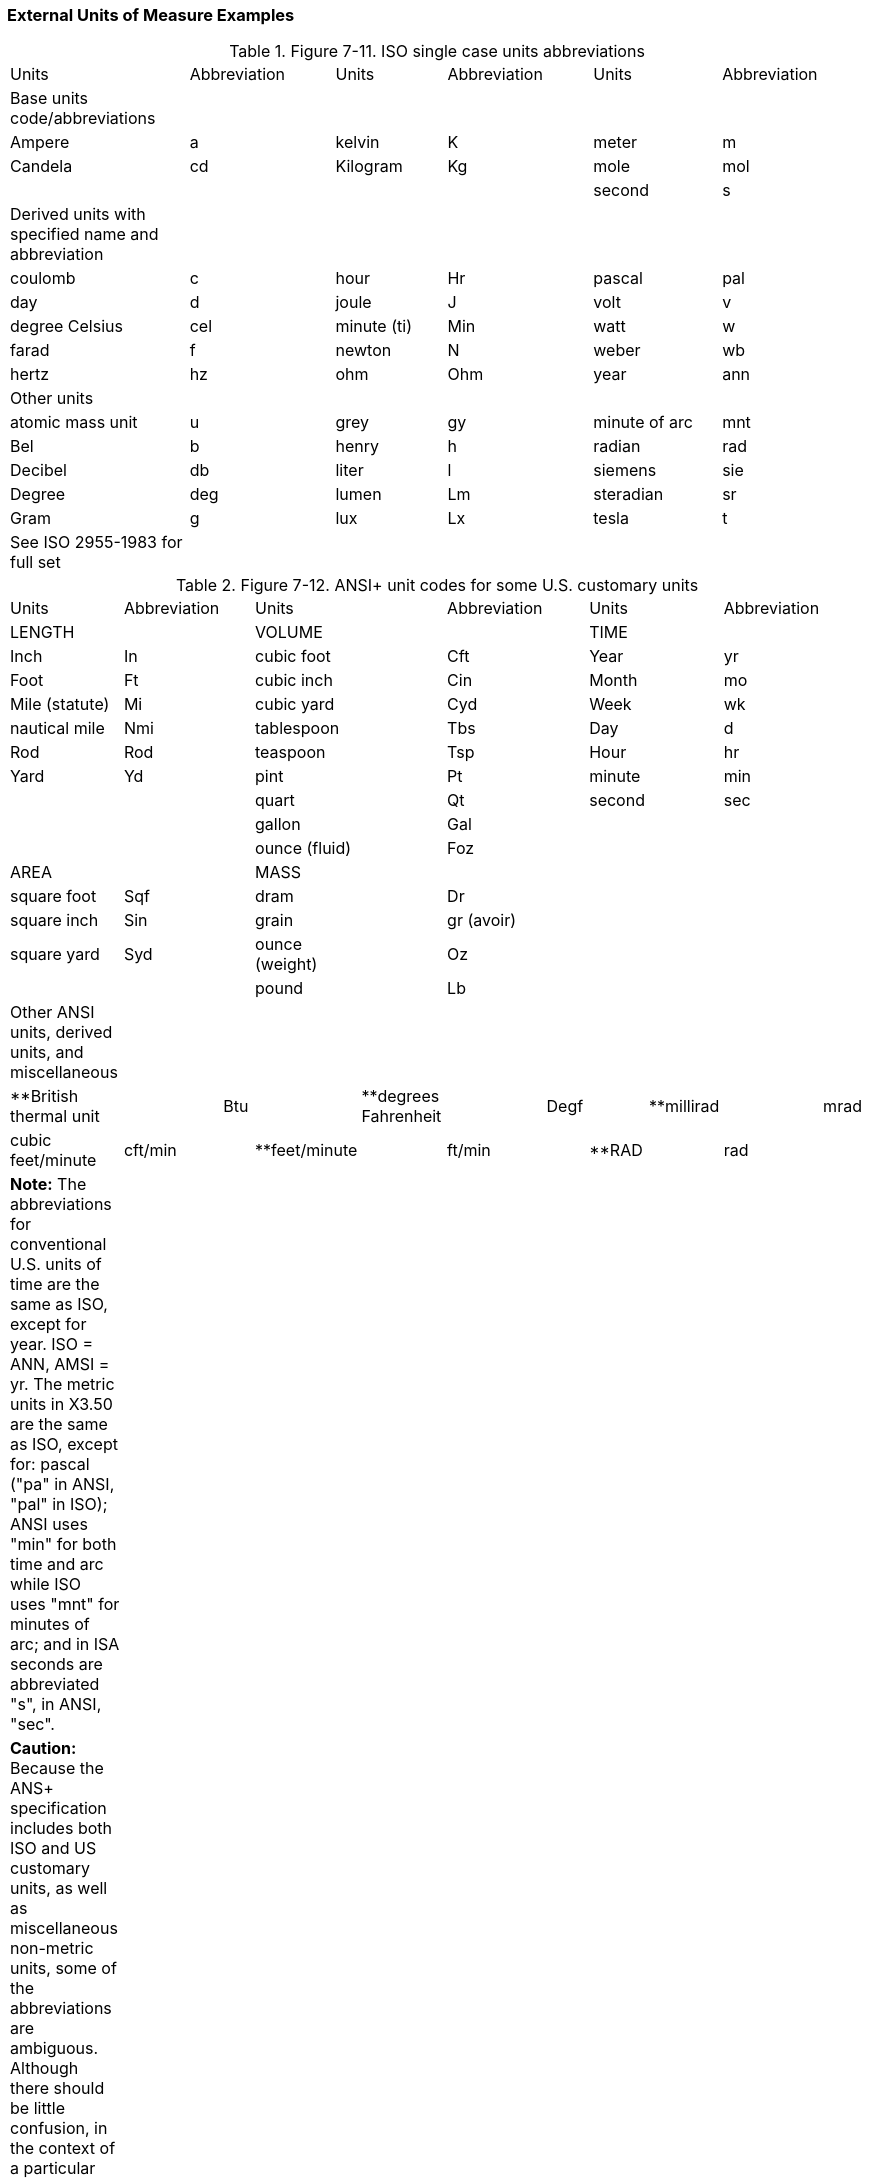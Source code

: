=== External Units of Measure Examples
[v291_section="7.17.2"]

.Figure 7-11. ISO single case units abbreviations
[width="100%",cols="21%,17%,13%,17%,15%,17%",]
|===
|Units |Abbreviation |Units |Abbreviation |Units |Abbreviation
|Base units code/abbreviations | | | | |
|Ampere |a |kelvin |K |meter |m
|Candela |cd |Kilogram |Kg |mole |mol
| | | | |second |s
|Derived units with specified name and abbreviation | | | | |
|coulomb |c |hour |Hr |pascal |pal
|day |d |joule |J |volt |v
|degree Celsius |cel |minute (ti) |Min |watt |w
|farad |f |newton |N |weber |wb
|hertz |hz |ohm |Ohm |year |ann
|Other units | | | | |
|atomic mass unit |u |grey |gy |minute of arc |mnt
|Bel |b |henry |h |radian |rad
|Decibel |db |liter |l |siemens |sie
|Degree |deg |lumen |Lm |steradian |sr
|Gram |g |lux |Lx |tesla |t
|See ISO 2955-1983 for full set | | | | |
|===

.Figure 7-12. ANSI+ unit codes for some U.S. customary units
[width="100%",cols="24%,,16%,,19%,,15%,,11%,,15%",]
|===
|Units |Abbreviation | |Units | |Abbreviation | |Units | |Abbreviation |
|LENGTH | | |VOLUME | | | |TIME | | |
|Inch |In | |cubic foot | |Cft | |Year | |yr |
|Foot |Ft | |cubic inch | |Cin | |Month | |mo |
|Mile (statute) |Mi | |cubic yard | |Cyd | |Week | |wk |
|nautical mile |Nmi | |tablespoon | |Tbs | |Day | |d |
|Rod |Rod | |teaspoon | |Tsp | |Hour | |hr |
|Yard |Yd | |pint | |Pt | |minute | |min |
| | | |quart | |Qt | |second | |sec |
| | | |gallon | |Gal | | | | |
| | | |ounce (fluid) | |Foz | | | | |
|AREA | | |MASS | | | | | | |
|square foot |Sqf | |dram | |Dr | | | | |
|square inch |Sin | |grain | |gr (avoir) | | | | |
|square yard |Syd | |ounce (weight) | |Oz | | | | |
| | | |pound | |Lb | | | | |
|Other ANSI units, derived units, and miscellaneous | | | | | | | | | |
|**British thermal unit | |Btu | |**degrees Fahrenheit | |Degf | |**millirad | |mrad
|cubic feet/minute |cft/min | |**feet/minute | |ft/min | |**RAD | |rad |
|*Note:* The abbreviations for conventional U.S. units of time are the same as ISO, except for year. ISO = ANN, AMSI = yr. The metric units in X3.50 are the same as ISO, except for: pascal ("pa" in ANSI, "pal" in ISO); ANSI uses "min" for both time and arc while ISO uses "mnt" for minutes of arc; and in ISA seconds are abbreviated "s", in ANSI, "sec". | | | | | | | | | |
|*Caution:* Because the ANS+ specification includes both ISO and US customary units, as well as miscellaneous non-metric units, some of the abbreviations are ambiguous. Although there should be little confusion, in the context of a particular observation, this ambiguity is a good reason for a voiding ANS+ unit codes when possible. | | | | | | | | | |
|This list is not exhaustive. Refer to ANSI X3.50-1986, Table 1, for other metric and standard U.S. units. | | | | | | | | | |
|**Non-metric units not explicitly listed in ANSI | | | | | | | | | |
|===

The ISO abbreviations for multiplier prefixes are given in Figure 7-13. Prefixes ranging from 10^-24^ (1/billion billionth) to 10^24^ (a billion billion) are available. The single case abbreviation for kilo (x1000) is *k*. A unit consisting of 1000 seconds would be abbreviated as *ks*, 1000 grams as *kg*, 1000 meters as *km*, and so on. Some prefixes share the abbreviation of a base unit. Farad and femto, for example, (10^-18^) both have the abbreviation of *f*. To avoid confusion, ISO forbids the use of solitary prefixes. It also deprecates the use of two prefixes in one complex unit. Thus, *f* always means farad, *ff* would mean 1 million billionth of a farad. Compound prefixes are not allowed.

A unit can be raised to an exponential power. Positive exponents are represented by a number immediately following a unit's abbreviation, i.e., a square meter would be denoted by m2. Negative exponents are signified by a negative number following the base unit, e.g., *1/m2* would be represented *as m-2.* Fractional exponents are expressed by a numeric fraction in parentheses: the square root of a meter would be expressed as m(1/2). The multiplication of units is signified by a period (.) between the units, e.g., meters X seconds would be denoted *m.s*. Notice that spaces are not permitted. Division is signified by a slash (/) between two units, e.g. meters per second would be denoted as *m/s*. Algebraic combinations of ISO unit abbreviations constructed by dividing, multiplying, or exponentiating base ISO units, are also valid ISO abbreviations units. Exponentiation has precedence over multiplication or division. For example, microvolts squared per hertz (a unit of spectral power) would be denoted *uv2/hz* and evaluated as uv ^2^/hz while microvolts per square root of hertz (a unit of spectral amplitude) would be denoted uv/hz(1/2) and evaluated as uv/hz^½^. If more than one division operator is included in the expression the associations should be parenthesized to avoid any ambiguity, but the best approach is to convert a/(b/c) to a.c/b or a.c.b-1 to simplify the expression.

.Figure 7-13. Single case ISO abbreviations for multiplier prefixes
[width="100%",cols="19%,15%,15%,17%,17%,17%",options="header",]
|===
|Prefix | |Code |Prefix | |Code
|yotta* |10^24^ |ya |yocto |10^-24^ |Y
|zetta* |10^21^ |za |zepto |10^-21^ |Z
|exa |10^18^ |ex |atto |10^-18^ |A
|peta |10^15^ |pe |femto |10^-15^ |F
|tera |10^12^ |t |pico |10^-12^ |p
|giga |10^9^ |g |nano |10^-9^ |n
|mega |10^6^ |ma |micro |10^-6^ |u
|kilo |10^3^ |k |milli |10^-3^ |m
|hecto |10^2^ |h |centi |10^-2^ |c
|deca |10^1^ |da |deci |10^-1^ |d
|*These abbreviations are not defined in the ISO specification for single case abbreviations. | | | | |
|===

Figure 7-9 lists the abbreviations for common ISO derived units. It also includes standard unit abbreviations for common units, e.g., Milliequivalents, and international units, mm(Hg), and for counting per which we denote by a division sign, a denominator, but no numerator, e.g., /c, that are not part of the above referenced ISO standards. We have extended the units table to better accommodate drug routes and physiologic measures, and otherwise fill in gaps in v2.2.

We have generally followed the IUPAC 1995 Silver Book^2^ in the definitions of units. However, IUPAC specifies standards for reporting or displaying units and employs 8-bit data sets to distinguish them. This Standard is concerned with the _transmission_ of patient information. Therefore, we have restricted ourselves to case insensitive alphabetic characters and a few special characters (e.g., ".", "/", "(", ")", "*", and "_") to avoid any possible confusion in the transmission. Therefore, we use ISO 2955-1983 (Information processing -- representation of SI and other units in systems with limited character sets) and ANSI X3.50-1986 (Representations for U.S. customary, SI, and other units to be used in systems with limited character sets) case insensitive units abbreviations where they are defined. This means that in some cases, IUPAC abbreviations have different abbreviations in ISO+ even when the IUPAC abbreviations use only standard alphabetic characters. For example, *Pascal* is abbreviated *Pa* in IUPAC but *PAL* in ISO+ (following ISO 2955) because *Pa* in a case insensitive context also means *Picoampere*. However, the requirements for transmission do not preclude usage of IUPAC standards for presentation on paper or video display reports to end-users.

All unit abbreviations are case insensitive. One could write milliliters as ML, ml, or mL. In this table we have used lower case for all of the abbreviations except for the letter *L* which we represent in upper case so that readers will not confuse it with the numeral one (1). This is just a change in presentation, not a change in the Standard. Systems should continue to send the codes as upper or lower case as they always have.

